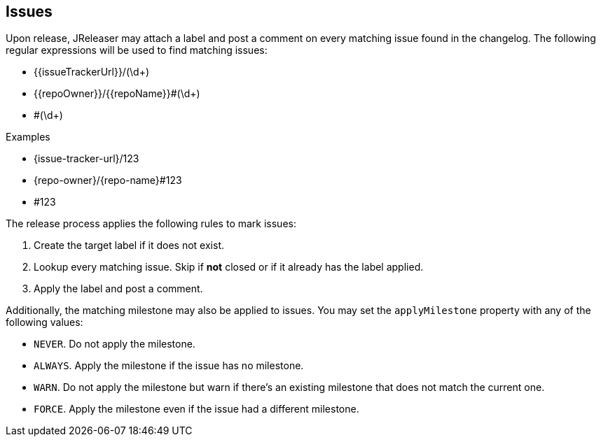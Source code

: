 == Issues

Upon release, JReleaser may attach a label and post a comment on every matching issue found in the changelog.
The following regular expressions will be used to find matching issues:

 - {{issueTrackerUrl}}/(\d+)
 - {{repoOwner}}/{{repoName}}#(\d+)
 - #(\d+)

.Examples

 - pass:c,a[{issue-tracker-url}/123]
 - {repo-owner}/{repo-name}#123
 - #123

The release process applies the following rules to mark issues:

1. Create the target label if it does not exist.
2. Lookup every matching issue. Skip if **not** closed or if it already has the label applied.
3. Apply the label and post a comment.

Additionally, the matching milestone may also be applied to issues. You may set the `applyMilestone` property with any
of the following values:

* `NEVER`. Do not apply the milestone.
* `ALWAYS`. Apply the milestone if the issue has no milestone.
* `WARN`. Do not apply the milestone but warn if there's an existing milestone that does not match the current one.
* `FORCE`. Apply the milestone even if the issue had a different milestone.
